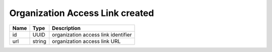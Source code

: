 Organization Access Link created
--------------------------------

+------+--------+-------------------------------------+
| Name | Type   | Description                         |
+======+========+=====================================+
| id   | UUID   | organization access link identifier |
+------+--------+-------------------------------------+
| url  | string | organization access link URL        |
+------+--------+-------------------------------------+
